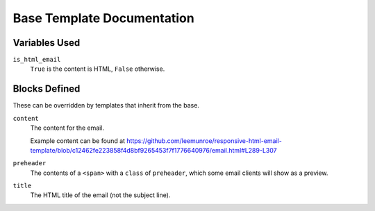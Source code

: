 Base Template Documentation
===========================

Variables Used
--------------
``is_html_email``
    ``True`` is the content is HTML, ``False`` otherwise.


Blocks Defined
--------------
These can be overridden by templates that inherit from the base.

``content``
    The content for the email.

    Example content can be found at https://github.com/leemunroe/responsive-html-email-template/blob/c12462fe223858f4d8bf9265453f7f1776640976/email.html#L289-L307
``preheader``
    The contents of a ``<span>`` with a ``class`` of ``preheader``, which some email clients will show as a preview.
``title``
    The HTML title of the email (not the subject line).
